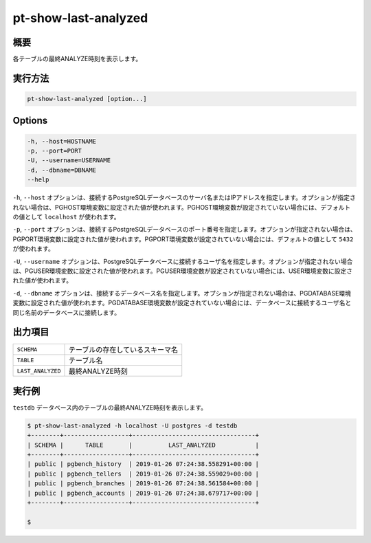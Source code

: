 
pt-show-last-analyzed
=====================

概要
----

各テーブルの最終ANALYZE時刻を表示します。


実行方法
--------

.. code-block:: none

   pt-show-last-analyzed [option...]

Options
-------

.. code-block:: none

  -h, --host=HOSTNAME
  -p, --port=PORT
  -U, --username=USERNAME
  -d, --dbname=DBNAME
  --help

``-h``, ``--host`` オプションは、接続するPostgreSQLデータベースのサーバ名またはIPアドレスを指定します。オプションが指定されない場合は、PGHOST環境変数に設定された値が使われます。PGHOST環境変数が設定されていない場合には、デフォルトの値として ``localhost`` が使われます。

``-p``, ``--port`` オプションは、接続するPostgreSQLデータベースのポート番号を指定します。オプションが指定されない場合は、PGPORT環境変数に設定された値が使われます。PGPORT環境変数が設定されていない場合には、デフォルトの値として ``5432`` が使われます。

``-U``, ``--username`` オプションは、PostgreSQLデータベースに接続するユーザ名を指定します。オプションが指定されない場合は、PGUSER環境変数に設定された値が使われます。PGUSER環境変数が設定されていない場合には、USER環境変数に設定された値が使われます。

``-d``, ``--dbname`` オプションは、接続するデータベース名を指定します。オプションが指定されない場合は、PGDATABASE環境変数に設定された値が使われます。PGDATABASE環境変数が設定されていない場合には、データベースに接続するユーザ名と同じ名前のデータベースに接続します。

出力項目
--------

.. csv-table::

   ``SCHEMA``, テーブルの存在しているスキーマ名
   ``TABLE``, テーブル名
   ``LAST_ANALYZED``, 最終ANALYZE時刻

実行例
------

``testdb`` データベース内のテーブルの最終ANALYZE時刻を表示します。

.. code-block:: none

   $ pt-show-last-analyzed -h localhost -U postgres -d testdb
   +--------+------------------+----------------------------------+
   | SCHEMA |      TABLE       |          LAST_ANALYZED           |
   +--------+------------------+----------------------------------+
   | public | pgbench_history  | 2019-01-26 07:24:38.558291+00:00 |
   | public | pgbench_tellers  | 2019-01-26 07:24:38.559029+00:00 |
   | public | pgbench_branches | 2019-01-26 07:24:38.561584+00:00 |
   | public | pgbench_accounts | 2019-01-26 07:24:38.679717+00:00 |
   +--------+------------------+----------------------------------+
   
   $
